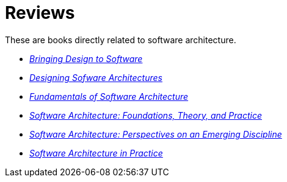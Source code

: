 = Reviews

These are books directly related to software architecture.

* link:Winograd96.html[_Bringing Design to Software_]

* link:Cervantes16.html[_Designing Sofware Architectures_]

* link:Richards20.html[_Fundamentals of Software Architecture_]

* link:Taylor10.html[_Software Architecture: Foundations, Theory, and Practice_]

* link:Shaw96.html[_Software Architecture: Perspectives on an Emerging Discipline_]

* link:Bass22.html[_Software Architecture in Practice_]

